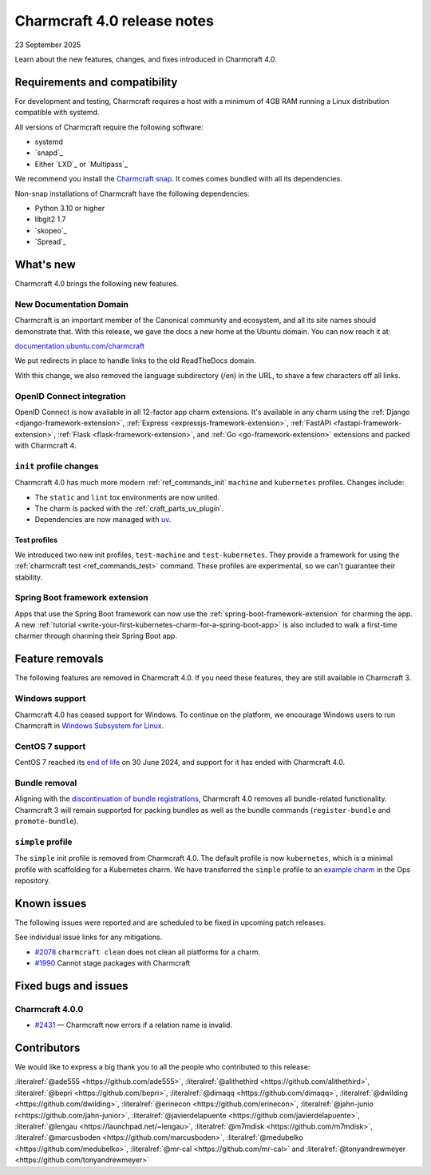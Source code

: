 Charmcraft 4.0 release notes
============================

23 September 2025

Learn about the new features, changes, and fixes introduced in Charmcraft 4.0.


Requirements and compatibility
------------------------------

For development and testing, Charmcraft requires a host with a minimum of 4GB RAM
running a Linux distribution compatible with systemd.

All versions of Charmcraft require the following software:

- systemd
- `snapd`_
- Either `LXD`_ or `Multipass`_

We recommend you install the `Charmcraft snap <https://snapcraft.io/charmcraft>`_. It
comes comes bundled with all its dependencies.

Non-snap installations of Charmcraft have the following dependencies:

- Python 3.10 or higher
- libgit2 1.7
- `skopeo`_
- `Spread`_


What's new
----------

Charmcraft 4.0 brings the following new features.

New Documentation Domain
~~~~~~~~~~~~~~~~~~~~~~~~

Charmcraft is an important member of the Canonical community and ecosystem, and all its
site names should demonstrate that. With this release, we gave the docs a new home at
the Ubuntu domain. You can now reach it at:

`documentation.ubuntu.com/charmcraft <https://documentation.ubuntu.com/charmcraft>`_

We put redirects in place to handle links to the old ReadTheDocs domain.

With this change, we also removed the language subdirectory (/en) in the URL, to
shave a few characters off all links.

OpenID Connect integration
~~~~~~~~~~~~~~~~~~~~~~~~~~

OpenID Connect is now available in all 12-factor app charm extensions.
It's available in any charm using the
:ref:`Django <django-framework-extension>`,
:ref:`Express <expressjs-framework-extension>`,
:ref:`FastAPI <fastapi-framework-extension>`,
:ref:`Flask <flask-framework-extension>`, and
:ref:`Go <go-framework-extension>` extensions and packed with Charmcraft 4.

``init`` profile changes
~~~~~~~~~~~~~~~~~~~~~~~~

Charmcraft 4.0 has much more modern :ref:`ref_commands_init` ``machine`` and
``kubernetes`` profiles. Changes include:

- The ``static`` and ``lint`` tox environments are now united.
- The charm is packed with the :ref:`craft_parts_uv_plugin`.
- Dependencies are now managed with `uv <https://docs.astral.sh/uv>`_.

Test profiles
^^^^^^^^^^^^^

We introduced two new init profiles, ``test-machine`` and ``test-kubernetes``. They
provide a framework for using the :ref:`charmcraft test <ref_commands_test>` command.
These profiles are experimental, so we can't guarantee their stability.

Spring Boot framework extension
~~~~~~~~~~~~~~~~~~~~~~~~~~~~~~~

Apps that use the Spring Boot framework can now use the
:ref:`spring-boot-framework-extension` for charming the app. A new
:ref:`tutorial <write-your-first-kubernetes-charm-for-a-spring-boot-app>` is also
included to walk a first-time charmer through charming their Spring Boot app.

Feature removals
----------------

The following features are removed in Charmcraft 4.0. If you need these features, they
are still available in Charmcraft 3.

Windows support
~~~~~~~~~~~~~~~

Charmcraft 4.0 has ceased support for Windows. To continue on the platform, we
encourage Windows users to run Charmcraft in `Windows Subsystem for Linux
<https://ubuntu.com/desktop/wsl>`_.


CentOS 7 support
~~~~~~~~~~~~~~~~

CentOS 7 reached its `end of life
<https://www.redhat.com/en/topics/linux/centos-linux-eol>`_ on 30 June 2024, and
support for it has ended with Charmcraft 4.0.


Bundle removal
~~~~~~~~~~~~~~

Aligning with the `discontinuation of bundle registrations
<https://discourse.charmhub.io/t/15344>`_, Charmcraft 4.0 removes all bundle-related
functionality. Charmcraft 3 will remain supported for packing bundles as well as the
bundle commands (``register-bundle`` and ``promote-bundle``).


``simple`` profile
~~~~~~~~~~~~~~~~~~

The ``simple`` init profile is removed from Charmcraft 4.0.
The default profile is now ``kubernetes``, which is a minimal profile with scaffolding
for a Kubernetes charm. We have transferred the ``simple`` profile to an
`example charm <https://github.com/canonical/operator/tree/main/examples/httpbin-demo>`_
in the Ops repository.

Known issues
------------

The following issues were reported and are scheduled to be fixed in upcoming
patch releases.

See individual issue links for any mitigations.

- `#2078 <https://github.com/canonical/charmcraft/issues/2078>`_
  ``charmcraft clean`` does not clean all platforms for a charm.
- `#1990 <https://github.com/canonical/charmcraft/issues/1990>`_ Cannot stage
  packages with Charmcraft


Fixed bugs and issues
---------------------

Charmcraft 4.0.0
~~~~~~~~~~~~~~~~

- `#2431 <https://github.com/canonical/charmcraft/issues/2431>`_ — Charmcraft now
  errors if a relation name is invalid.

Contributors
------------

We would like to express a big thank you to all the people who contributed to
this release:

:literalref:`@ade555 <https://github.com/ade555>`,
:literalref:`@alithethird <https://github.com/alithethird>`,
:literalref:`@bepri <https://github.com/bepri>`,
:literalref:`@dimaqq <https://github.com/dimaqq>`,
:literalref:`@dwilding <https://github.com/dwilding>`,
:literalref:`@erinecon <https://github.com/erinecon>`,
:literalref:`@jahn-junio r<https://github.com/jahn-junior>`,
:literalref:`@javierdelapuente <https://github.com/javierdelapuente>`,
:literalref:`@lengau <https://launchpad.net/~lengau>`,
:literalref:`@m7mdisk <https://github.com/m7mdisk>`,
:literalref:`@marcusboden <https://github.com/marcusboden>`,
:literalref:`@medubelko <https://github.com/medubelko>`,
:literalref:`@mr-cal <https://github.com/mr-cal>` and
:literalref:`@tonyandrewmeyer <https://github.com/tonyandrewmeyer>`
